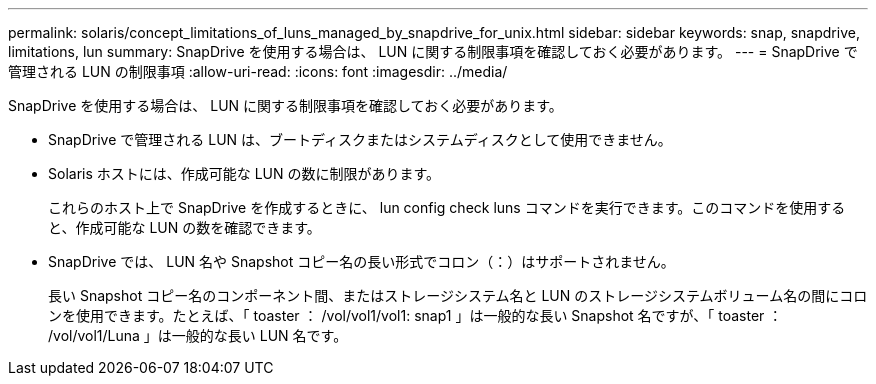 ---
permalink: solaris/concept_limitations_of_luns_managed_by_snapdrive_for_unix.html 
sidebar: sidebar 
keywords: snap, snapdrive, limitations, lun 
summary: SnapDrive を使用する場合は、 LUN に関する制限事項を確認しておく必要があります。 
---
= SnapDrive で管理される LUN の制限事項
:allow-uri-read: 
:icons: font
:imagesdir: ../media/


[role="lead"]
SnapDrive を使用する場合は、 LUN に関する制限事項を確認しておく必要があります。

* SnapDrive で管理される LUN は、ブートディスクまたはシステムディスクとして使用できません。
* Solaris ホストには、作成可能な LUN の数に制限があります。
+
これらのホスト上で SnapDrive を作成するときに、 lun config check luns コマンドを実行できます。このコマンドを使用すると、作成可能な LUN の数を確認できます。

* SnapDrive では、 LUN 名や Snapshot コピー名の長い形式でコロン（：）はサポートされません。
+
長い Snapshot コピー名のコンポーネント間、またはストレージシステム名と LUN のストレージシステムボリューム名の間にコロンを使用できます。たとえば、「 toaster ： /vol/vol1/vol1: snap1 」は一般的な長い Snapshot 名ですが、「 toaster ： /vol/vol1/Luna 」は一般的な長い LUN 名です。


